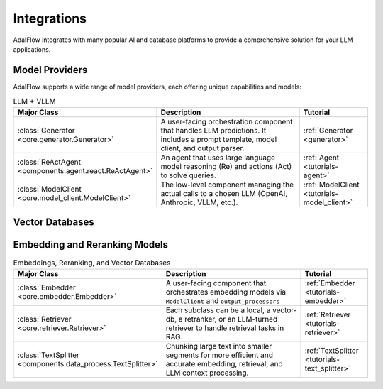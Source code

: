 .. _get_started-integrations:

Integrations
===========

AdalFlow integrates with many popular AI and database platforms to provide a comprehensive solution for your LLM applications.

Model Providers
-------------
AdalFlow supports a wide range of model providers, each offering unique capabilities and models:

.. raw:: html

   <div class="integration-grid">
      <div class="integration-item">
         <a href="https://adalflow.sylph.ai/apis/components/components.model_client.deepseek_client.html#module-components.model_client.deepseek_client" target="_blank">
            <img src="../_static/images/deepseek.png" alt="Deepseek">
            <span>Deepseek</span>
         </a>
      </div>
      <div class="integration-item">
         <a href="https://adalflow.sylph.ai/apis/components/components.model_client.anthropic_client.html#module-components.model_client.anthropic_client" target="_blank">
            <img src="../_static/images/anthropic.png" alt="Anthropic">
            <span>Anthropic</span>
         </a>
      </div>
      <div class="integration-item">
         <a href="https://mistral.ai/" target="_blank">
            <img src="../_static/images/mistral.png" alt="Mistral">
            <span>Mistral</span>
         </a>
      </div>
      <div class="integration-item">
         <a href="https://adalflow.sylph.ai/apis/components/components.model_client.ollama_client.html#module-components.model_client.ollama_client" target="_blank">
            <img src="../_static/images/ollama.png" alt="Ollama">
            <span>Ollama</span>
         </a>
      </div>
      <div class="integration-item">
         <a href="https://adalflow.sylph.ai/apis/components/components.model_client.openai_client.html#module-components.model_client.openai_client" target="_blank">
            <img src="../_static/images/openai.png" alt="OpenAI">
            <span>OpenAI</span>
         </a>
      </div>
      <div class="integration-item">
         <a href="https://adalflow.sylph.ai/apis/components/components.model_client.transformers_client.html#module-components.model_client.transformers_client" target="_blank">
            <img src="../_static/images/huggingface.png" alt="Transformers">
            <span>Transformers</span>
         </a>
      </div>
      <div class="integration-item">
         <a href="https://adalflow.sylph.ai/apis/components/components.model_client.groq_client.html#module-components.model_client.groq_client" target="_blank">
            <img src="../_static/images/groq.png" alt="Groq">
            <span>Groq</span>
         </a>
      </div>
      <div class="integration-item">
         <a href="https://adalflow.sylph.ai/apis/components/components.model_client.azureai_client.html#module-components.model_client.azureai_client" target="_blank">
            <img src="../_static/images/azure.png" alt="Azure OpenAI">
            <span>Azure OpenAI</span>
         </a>
      </div>
      <div class="integration-item">
         <a href="https://adalflow.sylph.ai/apis/components/components.model_client.bedrock_client.html" target="_blank">
            <img src="../_static/images/bedrock.png" alt="Amazon Bedrock">
            <span>Amazon Bedrock</span>
         </a>
      </div>
      <div class="integration-item">
         <a href="https://adalflow.sylph.ai/apis/components/components.model_client.together_client.html" target="_blank">
            <img src="../_static/images/together.png" alt="Together AI">
            <span>Together AI</span>
         </a>
      </div>
      <div class="integration-item">
         <a href="https://adalflow.sylph.ai/apis/components/components.model_client.xai_client.html" target="_blank">
            <img src="../_static/images/xai.png" alt="xAI">
            <span>xAI</span>
         </a>
      </div>
      <div class="integration-item">
         <a href="https://adalflow.sylph.ai/apis/components/components.model_client.fireworks_client.html" target="_blank">
            <img src="../_static/images/fireworks.png" alt="Fireworks">
            <span>Fireworks</span>
         </a>
      </div>
      <div class="integration-item">
         <a href="https://adalflow.sylph.ai/apis/components/components.model_client.sambanova_client.html" target="_blank">
            <img src="../_static/images/sambanova.png" alt="Sambanova">
            <span>Sambanova</span>
         </a>
      </div>
   </div>

.. list-table:: LLM + VLLM
   :widths: 25 55 20
   :header-rows: 1

   * - **Major Class**
     - **Description**
     - **Tutorial**
   * - :class:`Generator <core.generator.Generator>`
     - A user-facing orchestration component that handles LLM predictions. It includes a prompt template, model client, and output parser.
     - :ref:`Generator <generator>`
   * - :class:`ReActAgent <components.agent.react.ReActAgent>`
     - An agent that uses large language model reasoning (Re) and actions (Act) to solve queries.
     - :ref:`Agent <tutorials-agent>`
   * - :class:`ModelClient <core.model_client.ModelClient>`
     - The low-level component managing the actual calls to a chosen LLM (OpenAI, Anthropic, VLLM, etc.).
     - :ref:`ModelClient <tutorials-model_client>`

Vector Databases
--------------
.. raw:: html

   <div class="integration-grid">
      <div class="integration-item">
         <a href="https://adalflow.sylph.ai/apis/components/components.retriever.qdrant_retriever.html#module-components.retriever.qdrant_retriever" target="_blank">
            <img src="../_static/images/qdrant.png" alt="Qdrant">
            <span>Qdrant</span>
         </a>
      </div>
      <div class="integration-item">
         <a href="https://adalflow.sylph.ai/apis/components/components.retriever.lancedb_retriver.html#module-components.retriever.lancedb_retriver" target="_blank">
            <img src="../_static/images/lancedb.png" alt="LanceDB">
            <span>LanceDB</span>
         </a>
      </div>
   </div>



Embedding and Reranking Models
---------------------------
.. raw:: html

   <div class="integration-grid">
      <div class="integration-item">
         <a href="https://adalflow.sylph.ai/apis/components/components.model_client.transformers_client.html#module-components.model_client.transformers_client" target="_blank">
            <img src="../_static/images/huggingface.png" alt="Hugging Face">
            <span>Hugging Face</span>
         </a>
      </div>
      <div class="integration-item">
         <a href="https://adalflow.sylph.ai/apis/components/components.model_client.openai_client.html#module-components.model_client.openai_client" target="_blank">
            <img src="../_static/images/openai.png" alt="OpenAI">
            <span>OpenAI</span>
         </a>
      </div>
      <div class="integration-item">
         <a href="https://adalflow.sylph.ai/apis/components/components.model_client.cohere_client.html#module-components.model_client.cohere_client" target="_blank">
            <img src="../_static/images/cohere.png" alt="Cohere">
            <span>Cohere</span>
         </a>
      </div>
   </div>


.. list-table:: Embeddings, Reranking, and Vector Databases
   :widths: 25 55 20
   :header-rows: 1

   * - **Major Class**
     - **Description**
     - **Tutorial**
   * - :class:`Embedder <core.embedder.Embedder>`
     - A user-facing component that orchestrates embedding models via ``ModelClient`` and ``output_processors``
     - :ref:`Embedder <tutorials-embedder>`
   * - :class:`Retriever <core.retriever.Retriever>`
     - Each subclass can be a local, a vector-db, a retranker, or an LLM-turned retriever to handle retrieval tasks in RAG.
     - :ref:`Retriever <tutorials-retriever>`
   * - :class:`TextSplitter <components.data_process.TextSplitter>`
     - Chunking large text into smaller segments for more efficient and accurate embedding, retrieval, and LLM context processing.
     - :ref:`TextSplitter <tutorials-text_splitter>`

.. .. list-table:: Embeddings and Reranking
..    :widths: 25 55 20
..    :header-rows: 1

..    * - **Major Class**
..      - **Description**
..      - **Reference**
..    * - **Embedding Models**
..      - Models that convert text (or other data) into high-dimensional vectors. A core step for vector similarity or semantic understanding.
..        Examples include OpenAI Embeddings, Hugging Face transformers, etc.
..      - “core.embedder.Embedder” docs
..    * - **Re-ranking Models**
..      - Models that reorder or refine retrieved candidates based on more advanced semantic understanding or specialized metrics.
..        Improves final retrieval accuracy.
..      - “Rerank” doc references (BERT, Cohere, etc.)
..    * - **LLM-based Retrieval** (optional)
..      - Using an LLM directly for retrieval or re-ranking. Often more expensive but can be more accurate for certain tasks.
..      - Could be integrated in your LLM pipeline

.. raw:: html

   <style>
      .integration-grid {
         display: grid;
         grid-template-columns: repeat(auto-fit, minmax(200px, 1fr));
         gap: 2rem;
         margin: 2rem 0;
      }
      .integration-item {
         text-align: center;
         padding: 1rem;
         border: 1px solid #eee;
         border-radius: 8px;
         transition: transform 0.2s, box-shadow 0.2s;
      }
      .integration-item:hover {
         transform: translateY(-5px);
         box-shadow: 0 5px 15px rgba(0,0,0,0.1);
      }
      .integration-item img {
         max-width: 100px;
         height: auto;
         margin-bottom: 1rem;
      }
      .integration-item a {
         text-decoration: none;
         color: inherit;
         display: flex;
         flex-direction: column;
         align-items: center;
      }
      .integration-item span {
         font-weight: 500;
      }
   </style>
